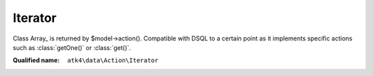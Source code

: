 Iterator
========

Class Array_ is returned by $model->action(). Compatible with DSQL to a certain point as it implements specific actions such as :class:`getOne()` or :class:`get()`.

:Qualified name: ``atk4\data\Action\Iterator``

.. php:class:: Iterator

  .. php:method:: __construct (array $data)

    :class:`Iterator` constructor.

    :param array $data:

  .. php:method:: count ()

    Counts number of rows and replaces our generator with just a single number.

    :returns: $this

  .. php:method:: get () -> array

    Return all data inside array.

    :returns: array -- 

  .. php:method:: getOne () -> mixed

    Return one value from one row of data.

    :returns: mixed -- 

  .. php:method:: getRow () -> array

    Return one row of data.

    :returns: array -- 

  .. php:method:: like ($field, $value)

    Applies FilterIterator condition imitating the sql LIKE operator - $field LIKE $value% | $value% | $value.

    :param $field:
    :param $value:
    :returns: $this

  .. php:method:: limit ($cnt[, $shift])

    Limit :class:`Iterator`.

    :param $cnt:
    :param $shift:
      Default: ``0``
    :returns: $this

  .. php:method:: order ($fields)

    Applies sorting on :class:`Iterator`.

    :param $fields:
    :returns: $this

  .. php:method:: where ($field, $value)

    Applies FilterIterator making sure that values of $field equal to $value.

    :param $field:
    :param $value:
    :returns: $this

